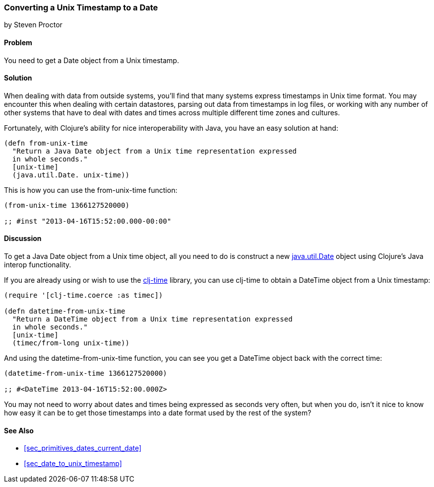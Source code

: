 [[sec_date_from_unix_timestamp]]
=== Converting a Unix Timestamp to a Date
[role="byline"]
by Steven Proctor

==== Problem

You need to get a +Date+ object from a Unix timestamp.((("dates/times", "converting Unix timestamps")))(((Unix, timestamp)))(((timestamps)))(((functions, from-unix-time)))

==== Solution

When dealing with data from outside systems, you'll find that many systems
express timestamps in Unix time format.  You may
encounter this when dealing with certain datastores, parsing out data
from timestamps in log files, or working with any number of other systems that
have to deal with dates and times across multiple different time zones
and cultures.(((databases, timestamps and)))

Fortunately, with Clojure's ability for nice interoperability with Java,
you have an easy solution at hand:

[source,clojure]
----
(defn from-unix-time
  "Return a Java Date object from a Unix time representation expressed
  in whole seconds."
  [unix-time]
  (java.util.Date. unix-time))
----

This is how you can use the +from-unix-time+ function:

[source,clojure]
----
(from-unix-time 1366127520000)

;; #inst "2013-04-16T15:52:00.000-00:00"
----

==== Discussion

To get a Java +Date+ object from a Unix time object, all you need to
do is construct a new
http://docs.oracle.com/javase/7/docs/api/java/util/Date.html[+java.util.Date+]
object using Clojure's Java interop functionality.(((Clojure, Java interop functionality)))(((range="endofrange", startref="ix_clj")))


If you are already using or wish to use the
https://github.com/clj-time/clj-time[+clj-time+] library, you can use +clj-time+
to obtain a +DateTime+ object from a Unix timestamp:

[source,clojure]
----
(require '[clj-time.coerce :as timec])

(defn datetime-from-unix-time
  "Return a DateTime object from a Unix time representation expressed
  in whole seconds."
  [unix-time]
  (timec/from-long unix-time))
----

And using the +datetime-from-unix-time+ function, you can see you get a
+DateTime+ object back with the correct time:

[source,clojure]
----
(datetime-from-unix-time 1366127520000)

;; #<DateTime 2013-04-16T15:52:00.000Z>
----

You may not need to worry about dates and times being expressed as seconds
very often, but when you do, isn't it nice to know how easy it can be to
get those timestamps into a date format used by the rest of the system?

==== See Also

* <<sec_primitives_dates_current_date>>
* <<sec_date_to_unix_timestamp>>
